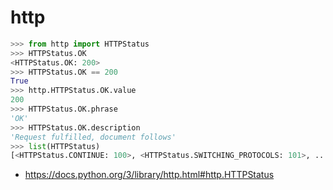 * http
#+BEGIN_SRC python
  >>> from http import HTTPStatus
  >>> HTTPStatus.OK
  <HTTPStatus.OK: 200>
  >>> HTTPStatus.OK == 200
  True
  >>> http.HTTPStatus.OK.value
  200
  >>> HTTPStatus.OK.phrase
  'OK'
  >>> HTTPStatus.OK.description
  'Request fulfilled, document follows'
  >>> list(HTTPStatus)
  [<HTTPStatus.CONTINUE: 100>, <HTTPStatus.SWITCHING_PROTOCOLS: 101>, ...]
#+END_SRC

:REFERENCES:
- https://docs.python.org/3/library/http.html#http.HTTPStatus
:END:
